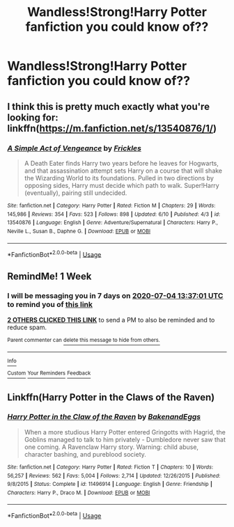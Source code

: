 #+TITLE: Wandless!Strong!Harry Potter fanfiction you could know of??

* Wandless!Strong!Harry Potter fanfiction you could know of??
:PROPERTIES:
:Author: JocaOwl
:Score: 15
:DateUnix: 1593260603.0
:DateShort: 2020-Jun-27
:FlairText: Request
:END:

** I think this is pretty much exactly what you're looking for: linkffn([[https://m.fanfiction.net/s/13540876/1/]])
:PROPERTIES:
:Score: 5
:DateUnix: 1593266207.0
:DateShort: 2020-Jun-27
:END:

*** [[https://www.fanfiction.net/s/13540876/1/][*/A Simple Act of Vengeance/*]] by [[https://www.fanfiction.net/u/13265614/Frickles][/Frickles/]]

#+begin_quote
  A Death Eater finds Harry two years before he leaves for Hogwarts, and that assassination attempt sets Harry on a course that will shake the Wizarding World to its foundations. Pulled in two directions by opposing sides, Harry must decide which path to walk. Super!Harry (eventually), pairing still undecided.
#+end_quote

^{/Site/:} ^{fanfiction.net} ^{*|*} ^{/Category/:} ^{Harry} ^{Potter} ^{*|*} ^{/Rated/:} ^{Fiction} ^{M} ^{*|*} ^{/Chapters/:} ^{29} ^{*|*} ^{/Words/:} ^{145,986} ^{*|*} ^{/Reviews/:} ^{354} ^{*|*} ^{/Favs/:} ^{523} ^{*|*} ^{/Follows/:} ^{898} ^{*|*} ^{/Updated/:} ^{6/10} ^{*|*} ^{/Published/:} ^{4/3} ^{*|*} ^{/id/:} ^{13540876} ^{*|*} ^{/Language/:} ^{English} ^{*|*} ^{/Genre/:} ^{Adventure/Supernatural} ^{*|*} ^{/Characters/:} ^{Harry} ^{P.,} ^{Neville} ^{L.,} ^{Susan} ^{B.,} ^{Daphne} ^{G.} ^{*|*} ^{/Download/:} ^{[[http://www.ff2ebook.com/old/ffn-bot/index.php?id=13540876&source=ff&filetype=epub][EPUB]]} ^{or} ^{[[http://www.ff2ebook.com/old/ffn-bot/index.php?id=13540876&source=ff&filetype=mobi][MOBI]]}

--------------

*FanfictionBot*^{2.0.0-beta} | [[https://github.com/tusing/reddit-ffn-bot/wiki/Usage][Usage]]
:PROPERTIES:
:Author: FanfictionBot
:Score: 2
:DateUnix: 1593266218.0
:DateShort: 2020-Jun-27
:END:


** RemindMe! 1 Week
:PROPERTIES:
:Author: sue7698
:Score: 2
:DateUnix: 1593265021.0
:DateShort: 2020-Jun-27
:END:

*** I will be messaging you in 7 days on [[http://www.wolframalpha.com/input/?i=2020-07-04%2013:37:01%20UTC%20To%20Local%20Time][*2020-07-04 13:37:01 UTC*]] to remind you of [[https://np.reddit.com/r/HPfanfiction/comments/hgsmkj/wandlessstrongharry_potter_fanfiction_you_could/fw5yily/?context=3][*this link*]]

[[https://np.reddit.com/message/compose/?to=RemindMeBot&subject=Reminder&message=%5Bhttps%3A%2F%2Fwww.reddit.com%2Fr%2FHPfanfiction%2Fcomments%2Fhgsmkj%2Fwandlessstrongharry_potter_fanfiction_you_could%2Ffw5yily%2F%5D%0A%0ARemindMe%21%202020-07-04%2013%3A37%3A01%20UTC][*2 OTHERS CLICKED THIS LINK*]] to send a PM to also be reminded and to reduce spam.

^{Parent commenter can} [[https://np.reddit.com/message/compose/?to=RemindMeBot&subject=Delete%20Comment&message=Delete%21%20hgsmkj][^{delete this message to hide from others.}]]

--------------

[[https://np.reddit.com/r/RemindMeBot/comments/e1bko7/remindmebot_info_v21/][^{Info}]]

[[https://np.reddit.com/message/compose/?to=RemindMeBot&subject=Reminder&message=%5BLink%20or%20message%20inside%20square%20brackets%5D%0A%0ARemindMe%21%20Time%20period%20here][^{Custom}]]
[[https://np.reddit.com/message/compose/?to=RemindMeBot&subject=List%20Of%20Reminders&message=MyReminders%21][^{Your Reminders}]]
[[https://np.reddit.com/message/compose/?to=Watchful1&subject=RemindMeBot%20Feedback][^{Feedback}]]
:PROPERTIES:
:Author: RemindMeBot
:Score: 3
:DateUnix: 1593265034.0
:DateShort: 2020-Jun-27
:END:


** Linkffn(Harry Potter in the Claws of the Raven)
:PROPERTIES:
:Author: The-Apprentice-Autho
:Score: 1
:DateUnix: 1593295072.0
:DateShort: 2020-Jun-28
:END:

*** [[https://www.fanfiction.net/s/11496914/1/][*/Harry Potter in the Claw of the Raven/*]] by [[https://www.fanfiction.net/u/6826889/BakenandEggs][/BakenandEggs/]]

#+begin_quote
  When a more studious Harry Potter entered Gringotts with Hagrid, the Goblins managed to talk to him privately - Dumbledore never saw that one coming. A Ravenclaw Harry story. Warning: child abuse, character bashing, and pureblood society.
#+end_quote

^{/Site/:} ^{fanfiction.net} ^{*|*} ^{/Category/:} ^{Harry} ^{Potter} ^{*|*} ^{/Rated/:} ^{Fiction} ^{T} ^{*|*} ^{/Chapters/:} ^{10} ^{*|*} ^{/Words/:} ^{56,257} ^{*|*} ^{/Reviews/:} ^{562} ^{*|*} ^{/Favs/:} ^{5,004} ^{*|*} ^{/Follows/:} ^{2,714} ^{*|*} ^{/Updated/:} ^{12/26/2015} ^{*|*} ^{/Published/:} ^{9/8/2015} ^{*|*} ^{/Status/:} ^{Complete} ^{*|*} ^{/id/:} ^{11496914} ^{*|*} ^{/Language/:} ^{English} ^{*|*} ^{/Genre/:} ^{Friendship} ^{*|*} ^{/Characters/:} ^{Harry} ^{P.,} ^{Draco} ^{M.} ^{*|*} ^{/Download/:} ^{[[http://www.ff2ebook.com/old/ffn-bot/index.php?id=11496914&source=ff&filetype=epub][EPUB]]} ^{or} ^{[[http://www.ff2ebook.com/old/ffn-bot/index.php?id=11496914&source=ff&filetype=mobi][MOBI]]}

--------------

*FanfictionBot*^{2.0.0-beta} | [[https://github.com/tusing/reddit-ffn-bot/wiki/Usage][Usage]]
:PROPERTIES:
:Author: FanfictionBot
:Score: 1
:DateUnix: 1593295085.0
:DateShort: 2020-Jun-28
:END:
